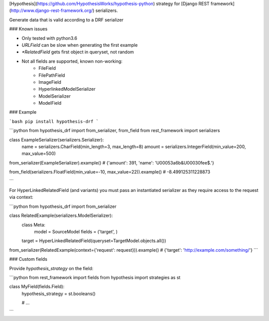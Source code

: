 [Hypothesis](https://github.com/HypothesisWorks/hypothesis-python) strategy for 
[Django REST framework](http://www.django-rest-framework.org/) serializers.


Generate data that is valid according to a DRF serializer

### Known issues

* Only tested with python3.6
* `URLField` can be slow when generating the first example
* `*RelatedField` gets first object in queryset, not random
* Not all fields are supported, known non-working:
    - FileField
    - FilePathField
    - ImageField
    - HyperlinkedModelSerializer
    - ModelSerializer
    - ModelField


### Example

```bash
pip install hypothesis-drf
```

```python
from hypothesis_drf import from_serializer, from_field
from rest_framework import serializers


class ExampleSerializer(serializers.Serializer):
  name = serializers.CharField(min_length=3, max_length=8)
  amount = serializers.IntegerField(min_value=200, max_value=500)


from_serializer(ExampleSerializer).example()
# {'amount': 391, 'name': '\U00053a6b&\U00030fee$.'}

from_field(serializers.FloatField(min_value=-10, max_value=22)).example()
# -8.499125311228873

```


For HyperLinkedRelatedField (and variants) you must pass an instantiated serializer as
they require access to the request via context:

```python
from hypothesis_drf import from_serializer

class RelatedExample(serializers.ModelSerializer):
    class Meta:
        model = SourceModel
        fields = ('target', )

    target = HyperLinkedRelatedField(queryset=TargetModel.objects.all())

from_serializer(RelatedExample(context={'request': request})).example()
# {'target': 'http://example.com/something/'}
```


### Custom fields

Provide `hypothesis_strategy` on the field:

```python
from rest_framework import fields
from hypothesis import strategies as st

class MyField(fields.Field):
    hypothesis_strategy = st.booleans()

    # ...
```



